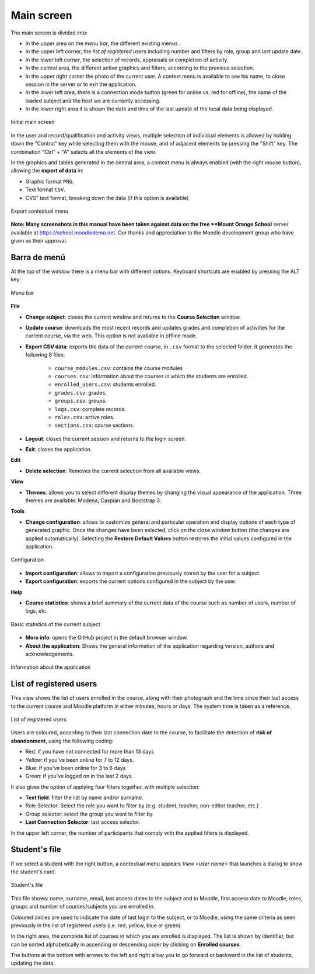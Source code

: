 Main screen
===========

The main screen is divided into:

* In the upper area on the *menu bar*, the different existing menus . 
* In the upper left corner, the *list of registered users* including number and filters by role, group and last update date.
* In the lower left corner, the selection of records, appraisals or completion of activity.
* In the central area, the different active graphics and filters, according to the previous selection. 
* In the upper right corner the photo of the current user. A context menu is available to see his name, to close session in the server or to exit the application.
* In the lower left area, there is a connection mode button (green for online vs. red for offline), the name of the loaded subject and the host we are currently accessing. 
* In the lower right area it is shown the date and time of the last update of the local data being displayed.


.. figure:: images/Ventana_principal_de_inicio.png
  :width: 600
  :alt: Main screen
  :align: center
  
  Initial main screen
 
 
In the user and record/qualification and activity views, multiple selection of individual elements is allowed by holding down the "Control" key while selecting them with the mouse, and of adjacent elements by pressing the "Shift" key. The combination "Ctrl" + "A" selects all the elements of the view.

In the graphics and tables generated in the central area, a context menu is always enabled (with the right mouse button), allowing the **export of data** in:

* Graphic format ``PNG``.
* Text format ``CSV``.
* CVS" text format, breaking down the data (if this option is available)

.. figure:: images/Menu_contextual_exportacion.png
  :width: 200
  :alt: Export contextual menu
  :align: center
  
  Export contextual menu

**Note: Many screenshots in this manual have been taken against data on the free **Mount Orange School** server available at https://school.moodledemo.net. Our thanks and appreciation to the Moodle development group who have given us their approval.
  
Barra de menú 
---------------------

At the top of the window there is a menu bar with different options. Keyboard shortcuts are enabled by pressing the ALT key:

.. figure:: images/Barra_de_herramientas.png
  :width: 400
  :alt: Menu bar
  :align: center
  
  Menu bar

**File**

* **Change subject**: closes the current window and returns to the **Course Selection** window.

* **Update course**: downloads the most recent records and updates grades and completion of activities for the current course, via the web. This option is not available in offline mode.

* **Export CSV data**: exports the data of the current course, in ``.csv`` format to the selected folder. It generates the following 8 files:

   * ``course_modules.csv``: contains the course modules
   * ``courses.csv``: information about the courses in which the students are enrolled.
   * ``enrolled_users.csv``: students enrolled.
   * ``grades.csv``: grades.
   * ``groups.csv``: groups.
   * ``logs.csv``: complete records.
   * ``roles.csv``: active roles.
   * ``sections.csv``: course sections.

* **Logout**: closes the current session and returns to the login screen.

* **Exit**: closes the application.

**Edit**

* **Delete selection**: Removes the current selection from all available views.

**View**

* **Themes**: allows you to select different display themes by changing the visual appearance of the application. Three themes are available: Modena, Caspian and Bootstrap 3. 

**Tools**

* **Change configuration**: allows to customize general and particular operation and display options of each type of generated graphic. Once the changes have been selected, click on the close window button (the changes are applied automatically). Selecting the **Restore Default Values** button restores the initial values configured in the application.

.. figure:: images/Configuracion.png
  :width: 400
  :alt: Configuration
  :align: center
  
  Configuration
  
* **Import configuration**: allows to import a configuration previously stored by the user for a subject.
* **Export configuration**: exports the current options configured in the subject by the user.

**Help**

* **Course statistics**: shows a brief summary of the current data of the course such as number of users, number of logs, etc.

.. figure:: images/estadisticas.png
  :width: 400
  :alt: Basic statistics of the current subject
  :align: center
  
  Basic statistics of the current subject
  
  
* **More info**: opens the GitHub project in the default browser window.
* **About the application**: Shows the general information of the application regarding version, authors and acknowledgements.

.. figure:: images/Acerca_de.png
  :width: 400
  :alt: About...
  :align: center
  
  Information about the application

List of registered users
------------------------

This view shows the list of users enrolled in the course, along with their photograph and the time since their last access to the current course and Moodle platform in either minutes, hours or days. The system time is taken as a reference.

.. figure:: images/lista_usuarios_matriculados.png
  :width: 300
  :alt: List of registered users
  :align: center
  
  List of registered users
  
Users are coloured, according to their last connection date to the course, to facilitate the detection of **risk of abandonment**, using the following coding:

* Red: if you have not connected for more than 13 days
* *Yellow*: if you've been online for 7 to 12 days.
* Blue: if you've been online for 3 to 6 days
* Green: if you've logged on in the last 2 days.

It also gives the option of applying four filters together, with multiple selection:

* **Text field**: filter the list by name and/or surname.
* Role Selector: Select the role you want to filter by (e.g. student, teacher, non-editor teacher, etc.)
* Group selector: select the group you want to filter by.
* **Last Connection Selector**: last access selector.

In the upper left corner, the number of participants that comply with the applied filters is displayed.


Student's file
--------------

If we select a student with the right button, a contextual menu appears *View <user name>* that launches a dialog to show the student's card. 

.. figure:: images/Ficha_de_alumnos.png
  :width: 400
  :alt: Student's file
  :align: center
  
  Student's file
  
This file shows: name, surname, email, last access dates to the subject and to Moodle, first access date to Moodle, roles, groups and number of courses/subjects you are enrolled in. 


Coloured circles are used to indicate the date of last login to the subject, or to Moodle, using the same criteria as seen previously in the list of registered users (i.e. red, yellow, blue or green).


In the right area, the complete list of courses in which you are enrolled is displayed. The list is shown by identifier, but can be sorted alphabetically in ascending or descending order by clicking on **Enrolled courses**.


The buttons at the bottom with arrows to the left and right allow you to go forward or backward in the list of students, updating the data.